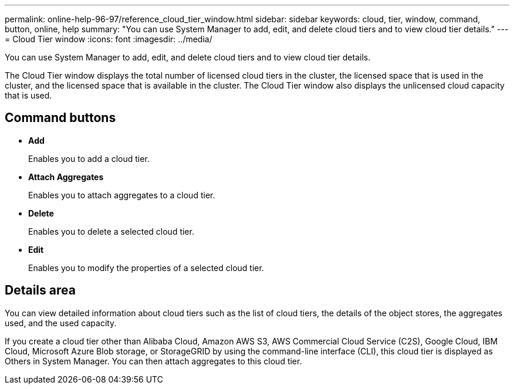 ---
permalink: online-help-96-97/reference_cloud_tier_window.html
sidebar: sidebar
keywords: cloud, tier, window, command, button, online, help
summary: "You can use System Manager to add, edit, and delete cloud tiers and to view cloud tier details."
---
= Cloud Tier window
:icons: font
:imagesdir: ../media/

[.lead]
You can use System Manager to add, edit, and delete cloud tiers and to view cloud tier details.

The Cloud Tier window displays the total number of licensed cloud tiers in the cluster, the licensed space that is used in the cluster, and the licensed space that is available in the cluster. The Cloud Tier window also displays the unlicensed cloud capacity that is used.

== Command buttons

* *Add*
+
Enables you to add a cloud tier.

* *Attach Aggregates*
+
Enables you to attach aggregates to a cloud tier.

* *Delete*
+
Enables you to delete a selected cloud tier.

* *Edit*
+
Enables you to modify the properties of a selected cloud tier.

== Details area

You can view detailed information about cloud tiers such as the list of cloud tiers, the details of the object stores, the aggregates used, and the used capacity.

If you create a cloud tier other than Alibaba Cloud, Amazon AWS S3, AWS Commercial Cloud Service (C2S), Google Cloud, IBM Cloud, Microsoft Azure Blob storage, or StorageGRID by using the command-line interface (CLI), this cloud tier is displayed as Others in System Manager. You can then attach aggregates to this cloud tier.
